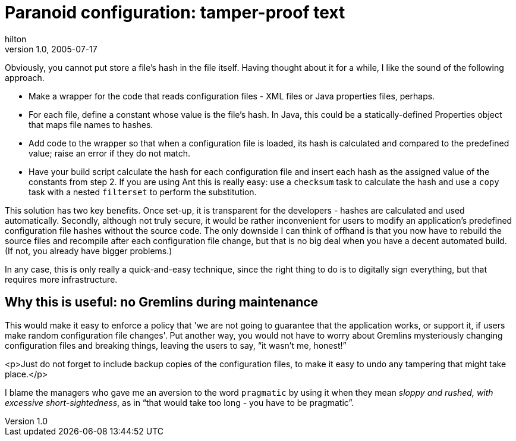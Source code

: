 = Paranoid configuration: tamper-proof text
hilton
v1.0, 2005-07-17
:title: "Paranoid configuration: tamper-proof text"
:tags: [java]
ifdef::backend-html5[]
:in-between-width: width='85%'
:half-width: width='50%'
:half-size:
:thumbnail: width='60'
endif::[]


Obviously, you cannot put store a file's hash in the file itself. Having thought about it for a while, I like the sound of the following approach.


* Make a wrapper for the code that reads configuration files - XML files or Java properties files, perhaps.
* For each file, define a constant whose value is the file's hash. In Java, this could be a statically-defined Properties object that maps file names to hashes.
* Add code to the wrapper so that when a configuration file is loaded, its hash is calculated and compared to the predefined value; raise an error if they do not match.
* Have your build script calculate the hash for each configuration file and insert each hash as the assigned value of the constants from step 2. If you are using Ant this is really easy: use a `checksum` task to calculate the hash and use a `copy` task with a nested `filterset` to perform the substitution.


This solution has two key benefits. Once set-up, it is transparent for the developers - hashes are calculated and used automatically. Secondly, although not truly secure, it would be rather inconvenient for users to modify an application's predefined configuration file hashes without the source code. The only downside I can think of offhand is that you now have to rebuild the source files and recompile after each configuration file change, but that is no big deal when you have a decent automated build. (If not, you already have bigger problems.)

In any case, this is only really a quick-and-easy technique, since the right thing to do is to digitally sign everything, but that requires more infrastructure.

== Why this is useful: no Gremlins during maintenance

This would make it easy to enforce a policy that 'we are not going to guarantee that the application works, or support it, if users make random configuration file changes'. Put another way, you would not have to worry about Gremlins mysteriously changing configuration files and breaking things, leaving the users to say, "`it wasn't me, honest!`"

<p>Just do not forget to include backup copies of the configuration files, to make it easy to undo any tampering that might take place.</p>

I blame the managers who gave me an aversion to the word `pragmatic` by using it when they mean _sloppy and rushed, with excessive short-sightedness_, as in "`that would take too long - you have to be pragmatic`".
